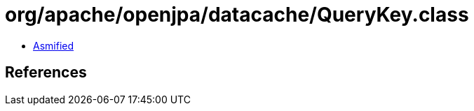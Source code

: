 = org/apache/openjpa/datacache/QueryKey.class

 - link:QueryKey-asmified.java[Asmified]

== References

